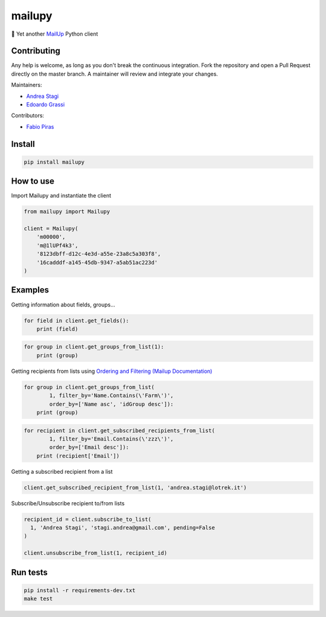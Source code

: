 mailupy
=======

💌 Yet another `MailUp <https://www.mailup.it/>`__ Python client

|Latest Version| |codecov| |Build Status| |License: MIT|

Contributing
------------

Any help is welcome, as long as you don't break the continuous
integration. Fork the repository and open a Pull Request directly on the
master branch. A maintainer will review and integrate your changes.

Maintainers:

-  `Andrea Stagi <https://github.com/astagi>`__
-  `Edoardo Grassi <https://github.com/edoaxyz>`__

Contributors:

-  `Fabio Piras <https://github.com/Arussil>`__

Install
-------

.. code:: sh

    pip install mailupy

How to use
----------

Import Mailupy and instantiate the client

.. code:: py

    from mailupy import Mailupy

    client = Mailupy(
        'm00000',
        'm@1lUPf4k3',
        '8123dbff-d12c-4e3d-a55e-23a8c5a303f8',
        '16cadddf-a145-45db-9347-a5ab51ac223d'
    )

Examples
--------

Getting information about fields, groups...

.. code:: py

    for field in client.get_fields():
        print (field)

.. code:: py

    for group in client.get_groups_from_list(1):
        print (group)

Getting recipients from lists using `Ordering and Filtering (Mailup
Documentation) <http://help.mailup.com/display/mailupapi/Paging+and+filtering>`__

.. code:: py

    for group in client.get_groups_from_list(
            1, filter_by='Name.Contains(\'Farm\')',
            order_by=['Name asc', 'idGroup desc']):
        print (group)

.. code:: py

    for recipient in client.get_subscribed_recipients_from_list(
            1, filter_by='Email.Contains(\'zzz\')',
            order_by=['Email desc']):
        print (recipient['Email'])

Getting a subscribed recipient from a list

.. code:: py

    client.get_subscribed_recipient_from_list(1, 'andrea.stagi@lotrek.it')

Subscribe/Unsubscribe recipient to/from lists

.. code:: py

    recipient_id = client.subscribe_to_list(
      1, 'Andrea Stagi', 'stagi.andrea@gmail.com', pending=False
    )

    client.unsubscribe_from_list(1, recipient_id)

Run tests
---------

.. code:: sh

    pip install -r requirements-dev.txt
    make test

.. |Latest Version| image:: https://img.shields.io/pypi/v/mailupy.svg
   :target: https://pypi.python.org/pypi/mailupy/
.. |codecov| image:: https://codecov.io/gh/lotrekagency/mailupy/branch/master/graph/badge.svg
   :target: https://codecov.io/gh/lotrekagency/mailupy
.. |Build Status| image:: https://travis-ci.org/lotrekagency/mailupy.svg?branch=master
   :target: https://travis-ci.org/lotrekagency/mailupy
.. |License: MIT| image:: https://img.shields.io/badge/License-MIT-blue.svg
   :target: https://github.com/lotrekagency/mailupy/blob/master/LICENSE
